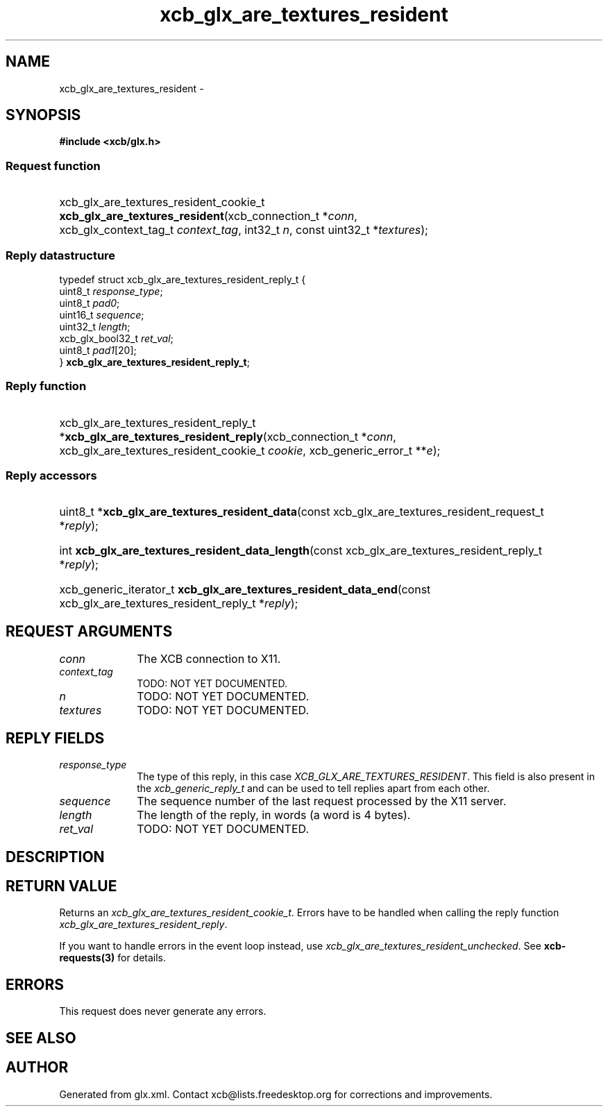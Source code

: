 .TH xcb_glx_are_textures_resident 3  2013-07-20 "XCB" "XCB Requests"
.ad l
.SH NAME
xcb_glx_are_textures_resident \- 
.SH SYNOPSIS
.hy 0
.B #include <xcb/glx.h>
.SS Request function
.HP
xcb_glx_are_textures_resident_cookie_t \fBxcb_glx_are_textures_resident\fP(xcb_connection_t\ *\fIconn\fP, xcb_glx_context_tag_t\ \fIcontext_tag\fP, int32_t\ \fIn\fP, const uint32_t\ *\fItextures\fP);
.PP
.SS Reply datastructure
.nf
.sp
typedef struct xcb_glx_are_textures_resident_reply_t {
    uint8_t          \fIresponse_type\fP;
    uint8_t          \fIpad0\fP;
    uint16_t         \fIsequence\fP;
    uint32_t         \fIlength\fP;
    xcb_glx_bool32_t \fIret_val\fP;
    uint8_t          \fIpad1\fP[20];
} \fBxcb_glx_are_textures_resident_reply_t\fP;
.fi
.SS Reply function
.HP
xcb_glx_are_textures_resident_reply_t *\fBxcb_glx_are_textures_resident_reply\fP(xcb_connection_t\ *\fIconn\fP, xcb_glx_are_textures_resident_cookie_t\ \fIcookie\fP, xcb_generic_error_t\ **\fIe\fP);
.SS Reply accessors
.HP
uint8_t *\fBxcb_glx_are_textures_resident_data\fP(const xcb_glx_are_textures_resident_request_t *\fIreply\fP);
.HP
int \fBxcb_glx_are_textures_resident_data_length\fP(const xcb_glx_are_textures_resident_reply_t *\fIreply\fP);
.HP
xcb_generic_iterator_t \fBxcb_glx_are_textures_resident_data_end\fP(const xcb_glx_are_textures_resident_reply_t *\fIreply\fP);
.br
.hy 1
.SH REQUEST ARGUMENTS
.IP \fIconn\fP 1i
The XCB connection to X11.
.IP \fIcontext_tag\fP 1i
TODO: NOT YET DOCUMENTED.
.IP \fIn\fP 1i
TODO: NOT YET DOCUMENTED.
.IP \fItextures\fP 1i
TODO: NOT YET DOCUMENTED.
.SH REPLY FIELDS
.IP \fIresponse_type\fP 1i
The type of this reply, in this case \fIXCB_GLX_ARE_TEXTURES_RESIDENT\fP. This field is also present in the \fIxcb_generic_reply_t\fP and can be used to tell replies apart from each other.
.IP \fIsequence\fP 1i
The sequence number of the last request processed by the X11 server.
.IP \fIlength\fP 1i
The length of the reply, in words (a word is 4 bytes).
.IP \fIret_val\fP 1i
TODO: NOT YET DOCUMENTED.
.SH DESCRIPTION
.SH RETURN VALUE
Returns an \fIxcb_glx_are_textures_resident_cookie_t\fP. Errors have to be handled when calling the reply function \fIxcb_glx_are_textures_resident_reply\fP.

If you want to handle errors in the event loop instead, use \fIxcb_glx_are_textures_resident_unchecked\fP. See \fBxcb-requests(3)\fP for details.
.SH ERRORS
This request does never generate any errors.
.SH SEE ALSO
.SH AUTHOR
Generated from glx.xml. Contact xcb@lists.freedesktop.org for corrections and improvements.
